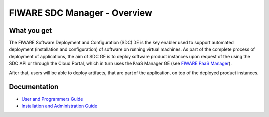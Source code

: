 FIWARE SDC Manager - Overview
______________________________


What you get
============

The FIWARE Software Deployment and Configuration (SDC) GE is the key enabler
used to support automated deployment (installation and configuration) of software
on running virtual machines. As part of the complete process of deployment of applications,
the aim of SDC GE is to deploy software product instances upon request of the
using the SDC API or through the Cloud Portal, which in turn uses the PaaS Manager GE (see `FIWARE PaaS Manager`_).

After that, users will be able to deploy artifacts, that are part of the application,
on top of the deployed product instances.


Documentation
=============

-   `User and Programmers Guide <user_guide.rst>`_
-   `Installation and Administration Guide <installation-guide.rst>`_


.. REFERENCES

.. _FIWARE PaaS Manager: https://github.com/telefonicaid/fiware-paas